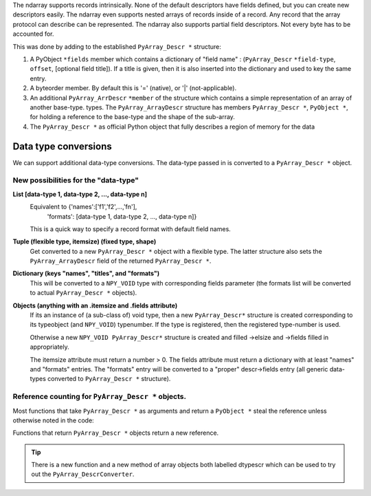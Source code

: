 
The ndarray supports records intrinsically.  None of the default
descriptors have fields defined, but you can create new descriptors
easily.  The ndarray even supports nested arrays of records inside of
a record.  Any record that the array protocol can describe can be
represented.  The ndarray also supports partial field descriptors.
Not every byte has to be accounted for.

This was done by adding to the established ``PyArray_Descr *`` structure:

1. A PyObject ``*fields`` member which contains a dictionary of "field
   name" : (``PyArray_Descr`` ``*field-type``, ``offset``, [optional field
   title]).  If a title is given, then it is also inserted into the
   dictionary and used to key the same entry.

2. A byteorder member.  By default this is '=' (native), or '|'
   (not-applicable).

3. An additional ``PyArray_ArrDescr`` ``*member`` of the structure which
   contains a simple representation of an array of another base-type.
   types. The ``PyArray_ArrayDescr`` structure has members
   ``PyArray_Descr *``, ``PyObject *``, for holding a reference to
   the base-type and the shape of the sub-array.

4. The ``PyArray_Descr *`` as official Python object that fully describes
   a region of memory for the data


Data type conversions
---------------------

We can support additional data-type
conversions.  The data-type passed in is converted to a
``PyArray_Descr *`` object.

New possibilities for the "data-type"
`````````````````````````````````````

**List [data-type 1, data-type 2, ..., data-type n]**
  Equivalent to  {'names':['f1','f2',...,'fn'],
	        'formats': [data-type 1, data-type 2, ..., data-type n]}

  This is a quick way to specify a record format with default field names.


**Tuple  (flexible type, itemsize) (fixed type, shape)**
  Get converted to a new ``PyArray_Descr *`` object with a flexible
  type. The latter structure also sets the ``PyArray_ArrayDescr`` field of the
  returned ``PyArray_Descr *``.


**Dictionary (keys "names", "titles", and "formats")**
  This will be converted to a ``NPY_VOID`` type with corresponding
  fields parameter (the formats list will be converted to actual
  ``PyArray_Descr *`` objects).


**Objects (anything with an .itemsize and .fields attribute)**
  If its an instance of (a sub-class of) void type, then a new
  ``PyArray_Descr*`` structure is created corresponding to its
  typeobject (and ``NPY_VOID``) typenumber.  If the type is
  registered, then the registered type-number is used.

  Otherwise a new ``NPY_VOID PyArray_Descr*`` structure is created
  and filled ->elsize and ->fields filled in appropriately.

  The itemsize attribute must return a number > 0. The fields
  attribute must return a dictionary with at least "names" and
  "formats" entries.  The "formats" entry will be converted to a
  "proper" descr->fields entry (all generic data-types converted to
  ``PyArray_Descr *`` structure).


Reference counting for ``PyArray_Descr *`` objects.
```````````````````````````````````````````````````

Most functions that take ``PyArray_Descr *`` as arguments and return a
``PyObject *`` steal the reference unless otherwise noted in the code:

Functions that return ``PyArray_Descr *`` objects return a new
reference.

.. tip::

  There is a new function  and a new method of array objects both labelled
  dtypescr which can be used to try out the ``PyArray_DescrConverter``.
